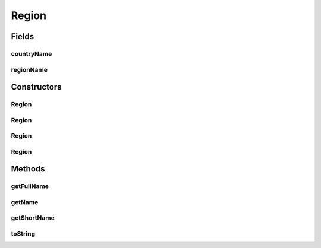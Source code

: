 .. java:import:: org.json JSONException

.. java:import:: org.json JSONObject

Region
======

.. java:package:: com.culturemesh.android.models
   :noindex:

.. java:type:: public class Region extends Place

   A \ :java:ref:`Region`\  is a specific kind of \ :java:ref:`Place`\  that stores the ID and name of a region. It can also store the name and ID of the region's country, but this is not mandatory. If any geographical descriptor (e.g. city, region, or country) is not specified, its name will be stored as \ :java:ref:`Place.NOWHERE`\ , but this constant should not be used by clients. Note that the \ ``region``\  descriptor is mandatory.

Fields
------
countryName
^^^^^^^^^^^

.. java:field:: public String countryName
   :outertype: Region

   Name of the country (may store \ :java:ref:`Place.NOWHERE`\

regionName
^^^^^^^^^^

.. java:field:: public String regionName
   :outertype: Region

   Name of the region (should always be specified and not as \ :java:ref:`Place.NOWHERE`\

Constructors
------------
Region
^^^^^^

.. java:constructor:: public Region(long regionId, long countryId, String regionName, String countryName, Point latLng, long population, String featureCode)
   :outertype: Region

   Initialize instance fields and those of superclass with provided parameters No parameters should be set to \ :java:ref:`Place.NOWHERE`\  or \ :java:ref:`Location.NOWHERE`\  For regions with explicitly specified countries

   :param regionId: ID of region
   :param countryId: ID of country
   :param regionName: Name of region
   :param countryName: Name of country
   :param latLng: Latitude and longitude coordinates of the region
   :param population: Population of the region
   :param featureCode: Region's feature code

Region
^^^^^^

.. java:constructor:: public Region(long regionId, String regionName, Point latLng, long population, String featureCode)
   :outertype: Region

   Initialize instance fields and those of superclass with provided parameters No parameters should be set to \ :java:ref:`Place.NOWHERE`\  or \ :java:ref:`Location.NOWHERE`\  For regions that have no specified country

   :param regionId: ID of region
   :param regionName: Name of region
   :param latLng: Latitude and longitude coordinates of the region
   :param population: Population of the region
   :param featureCode: Region's feature code

Region
^^^^^^

.. java:constructor:: public Region(JSONObject json) throws JSONException
   :outertype: Region

   Initialize instance fields and those of superclass based on provided JSON This class extracts the following fields, if they are present: \ ``country_name``\ . It requires that the key \ ``name``\  exist, as its value will be used as the region's name

   :param json: JSON object describing the region to create
   :throws JSONException: May be thrown in response to an invalidly formatted JSON object

Region
^^^^^^

.. java:constructor:: public Region()
   :outertype: Region

   Empty constructor for database use only. This should never be called by our code.

Methods
-------
getFullName
^^^^^^^^^^^

.. java:method:: public String getFullName()
   :outertype: Region

   Get a name for the region that lists all available geographic descriptor names. For example, \ ``Washington, D.C.``\  would be expressed as \ ``Washington, D.C., United States``\ , while \ ``San Francisco``\  would be expressed as \ ``San Francisco, California, United States``\ .

   :return: Name of city that includes all available geographic descriptors

getName
^^^^^^^

.. java:method:: public String getName()
   :outertype: Region

   Get the name of the region

   :return: Name of region

getShortName
^^^^^^^^^^^^

.. java:method:: public String getShortName()
   :outertype: Region

   Now display just region name.

toString
^^^^^^^^

.. java:method:: public String toString()
   :outertype: Region

   Represent the object as a string suitable for debugging, but not for display to user.

   :return: String representation of the form \ ``Class[var=value, var=value, var=value, ...]``\

